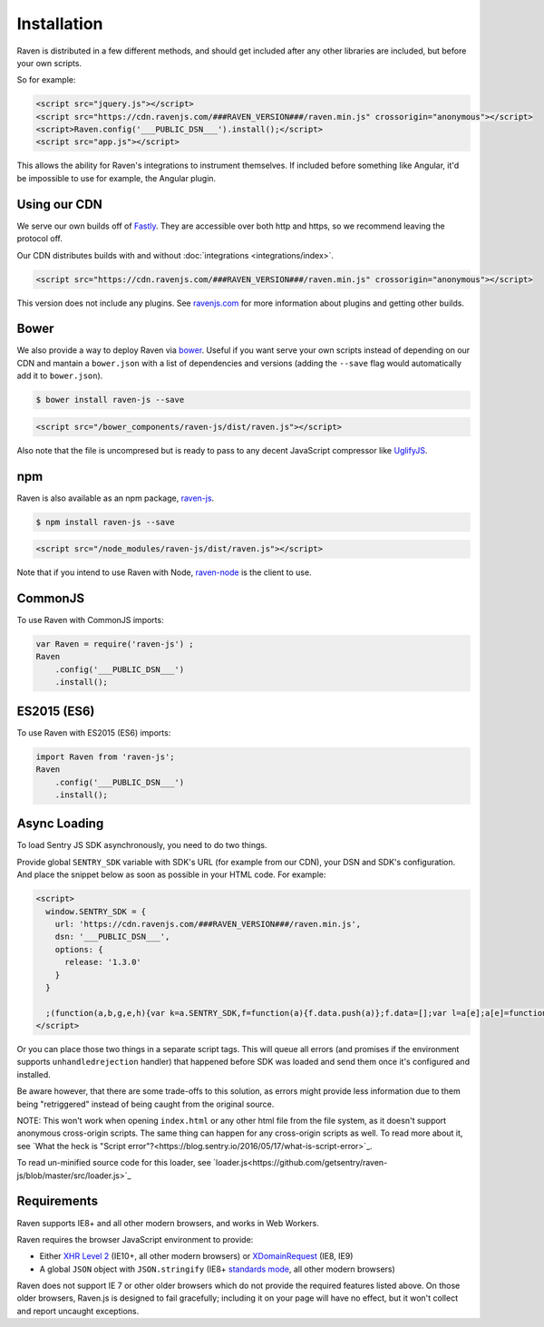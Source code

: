 Installation
============

Raven is distributed in a few different methods, and should get included
after any other libraries are included, but before your own scripts.

So for example:

.. sourcecode:: html

  <script src="jquery.js"></script>
  <script src="https://cdn.ravenjs.com/###RAVEN_VERSION###/raven.min.js" crossorigin="anonymous"></script>
  <script>Raven.config('___PUBLIC_DSN___').install();</script>
  <script src="app.js"></script>

This allows the ability for Raven's integrations to instrument themselves. If
included before something like Angular, it'd be impossible to use for
example, the Angular plugin.

Using our CDN
~~~~~~~~~~~~~

We serve our own builds off of `Fastly <http://www.fastly.com/>`_. They
are accessible over both http and https, so we recommend leaving the
protocol off.

Our CDN distributes builds with and without :doc:`integrations <integrations/index>`.

.. sourcecode:: html

  <script src="https://cdn.ravenjs.com/###RAVEN_VERSION###/raven.min.js" crossorigin="anonymous"></script>

This version does not include any plugins. See `ravenjs.com
<http://ravenjs.com/>`_ for more information about plugins and getting
other builds.

Bower
~~~~~

We also provide a way to deploy Raven via `bower
<http://bower.io/>`_. Useful if you want serve your own scripts instead of
depending on our CDN and mantain a ``bower.json`` with a list of
dependencies and versions (adding the ``--save`` flag would automatically
add it to ``bower.json``).

.. code-block:: sh

  $ bower install raven-js --save

.. code-block:: html

  <script src="/bower_components/raven-js/dist/raven.js"></script>

Also note that the file is uncompresed but is ready to pass to any decent
JavaScript compressor like `UglifyJS
<https://github.com/mishoo/UglifyJS2>`_.

npm
~~~

Raven is also available as an npm package, `raven-js
<https://www.npmjs.com/package/raven-js>`_.

.. code-block:: sh

  $ npm install raven-js --save

.. code-block:: html

	<script src="/node_modules/raven-js/dist/raven.js"></script>

Note that if you intend to use Raven with Node, `raven-node <https://github.com/getsentry/raven-node>`_ is the client to use.


CommonJS
~~~~~~~~

To use Raven with CommonJS imports:

.. code-block:: javascript

	var Raven = require('raven-js')	;
	Raven
	    .config('___PUBLIC_DSN___')
	    .install();

ES2015 (ES6)
~~~~~~~~~~~~

To use Raven with ES2015 (ES6) imports:

.. code-block:: javascript

	import Raven from 'raven-js';
	Raven
	    .config('___PUBLIC_DSN___')
	    .install();

Async Loading
~~~~~~~~~~~~~

To load Sentry JS SDK asynchronously, you need to do two things.

Provide global ``SENTRY_SDK`` variable with SDK's URL (for example from our CDN), your DSN and SDK's configuration.
And place the snippet below as soon as possible in your HTML code. For example:

.. code-block:: html

  <script>
    window.SENTRY_SDK = {
      url: 'https://cdn.ravenjs.com/###RAVEN_VERSION###/raven.min.js',
      dsn: '___PUBLIC_DSN___',
      options: {
        release: '1.3.0'
      }
    }

    ;(function(a,b,g,e,h){var k=a.SENTRY_SDK,f=function(a){f.data.push(a)};f.data=[];var l=a[e];a[e]=function(c,b,e,d,h){f({e:[].slice.call(arguments)});l&&l.apply(a,arguments)};var m=a[h];a[h]=function(c){f({p:c.reason});m&&m.apply(a,arguments)};var n=b.getElementsByTagName(g)[0];b=b.createElement(g);b.src=k.url;b.crossorigin="anonymous";b.addEventListener("load",function(){try{a[e]=l;a[h]=m;var c=f.data,b=a.Raven;b.config(k.dsn,k.options).install();var g=a[e];if(c.length)for(var d=0;d<c.length;d++)c[d].e?g.apply(b.TraceKit,c[d].e):c[d].p&&b.captureException(c[d].p)}catch(p){console.log(p)}});n.parentNode.insertBefore(b,n)})(window,document,"script","onerror","onunhandledrejection");
  </script>

Or you can place those two things in a separate script tags. This will queue all errors (and promises if the environment supports ``unhandledrejection`` handler) that happened before SDK was loaded and send them once it's configured and installed.

Be aware however, that there are some trade-offs to this solution, as errors might provide less information due to them being "retriggered" instead of being caught from the original source.

NOTE: This won't work when opening ``index.html`` or any other html file from the file system, as it doesn't support anonymous cross-origin scripts.
The same thing can happen for any cross-origin scripts as well. To read more about it, see `What the heck is "Script error"?<https://blog.sentry.io/2016/05/17/what-is-script-error>`_.

To read un-minified source code for this loader, see `loader.js<https://github.com/getsentry/raven-js/blob/master/src/loader.js>`_

Requirements
~~~~~~~~~~~~

Raven supports IE8+ and all other modern browsers, and works in Web Workers.

Raven requires the browser JavaScript environment to provide:

- Either `XHR Level 2 <http://caniuse.com/#feat=xhr2>`_ (IE10+, all other modern browsers)
  or `XDomainRequest <https://developer.mozilla.org/en-US/docs/Web/API/XDomainRequest>`_ (IE8, IE9)
- A global ``JSON`` object with ``JSON.stringify`` (IE8+ `standards mode
  <http://msdn.microsoft.com/en-us/library/cc288325(VS.85).aspx>`_, all other modern browsers)

Raven does not support IE 7 or other older browsers which do not provide the required features listed above.
On those older browsers, Raven.js is designed to fail gracefully; including it on your page
will have no effect, but it won't collect and report uncaught exceptions.
